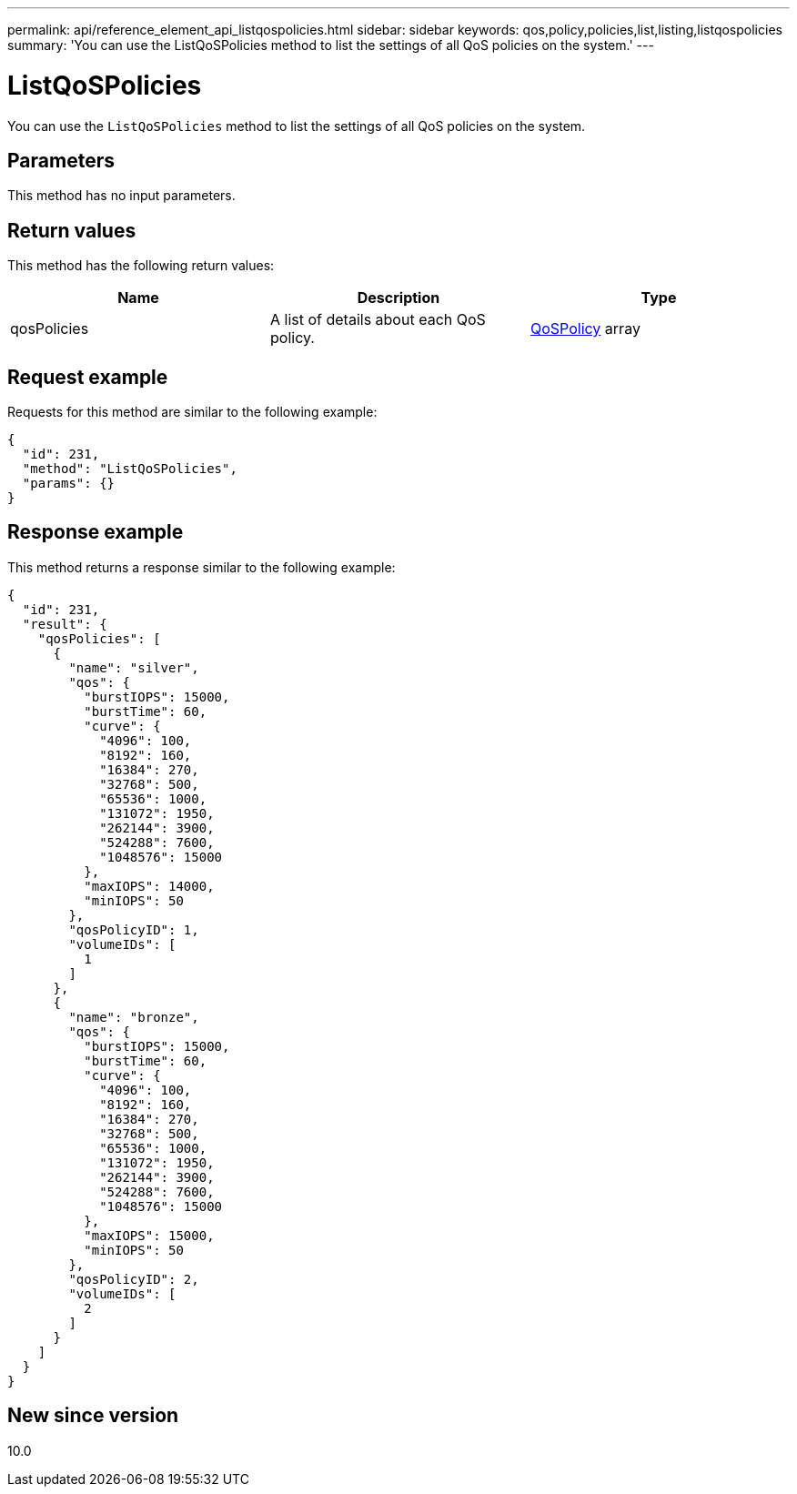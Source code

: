 ---
permalink: api/reference_element_api_listqospolicies.html
sidebar: sidebar
keywords: qos,policy,policies,list,listing,listqospolicies
summary: 'You can use the ListQoSPolicies method to list the settings of all QoS policies on the system.'
---

= ListQoSPolicies
:icons: font
:imagesdir: ../media/

[.lead]
You can use the `ListQoSPolicies` method to list the settings of all QoS policies on the system.

== Parameters

This method has no input parameters.

== Return values

This method has the following return values:

[options="header"]
|===
|Name |Description |Type
a|
qosPolicies
a|
A list of details about each QoS policy.
a|
xref:reference_element_api_qospolicy.adoc[QoSPolicy] array
|===

== Request example

Requests for this method are similar to the following example:

----
{
  "id": 231,
  "method": "ListQoSPolicies",
  "params": {}
}
----

== Response example

This method returns a response similar to the following example:

----
{
  "id": 231,
  "result": {
    "qosPolicies": [
      {
        "name": "silver",
        "qos": {
          "burstIOPS": 15000,
          "burstTime": 60,
          "curve": {
            "4096": 100,
            "8192": 160,
            "16384": 270,
            "32768": 500,
            "65536": 1000,
            "131072": 1950,
            "262144": 3900,
            "524288": 7600,
            "1048576": 15000
          },
          "maxIOPS": 14000,
          "minIOPS": 50
        },
        "qosPolicyID": 1,
        "volumeIDs": [
          1
        ]
      },
      {
        "name": "bronze",
        "qos": {
          "burstIOPS": 15000,
          "burstTime": 60,
          "curve": {
            "4096": 100,
            "8192": 160,
            "16384": 270,
            "32768": 500,
            "65536": 1000,
            "131072": 1950,
            "262144": 3900,
            "524288": 7600,
            "1048576": 15000
          },
          "maxIOPS": 15000,
          "minIOPS": 50
        },
        "qosPolicyID": 2,
        "volumeIDs": [
          2
        ]
      }
    ]
  }
}
----

== New since version

10.0

